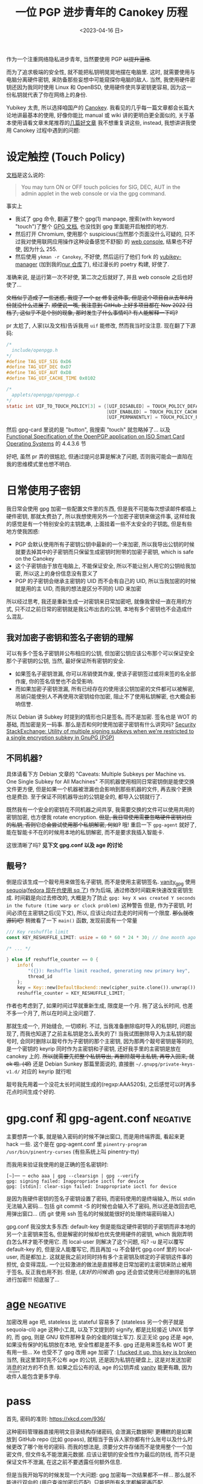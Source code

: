 #+TITLE: 一位 PGP 进步青年的 Canokey 历程
#+DATE: <2023-04-16 日>
#+DESCRIPTION: 混乱的笔记: 不只是 Canokey, 也不只是 PGP
#+OPTIONS: num:1
#+TAGS: negative(-)

#+MACRO: ruby @@html:<ruby>$1<rt>$2</rt></ruby>@@

作为一个注重网络隐私进步青年, 当然要使用 PGP +以提升逼格+.
#+BEGIN_COMMENT
CITIZENFOUR 多帅呀! 但是嘛, 这话不能放在网页上...
#+END_COMMENT
而为了追求极端的安全性, 就不能把私钥明晃晃地摆在电脑里. 这时, 就需要使用与电脑分离硬件密钥, 来防备那些妄想中可能窥探你电脑的敌人.
当然, 我使用硬件密钥还因为我同时使用 Linux 和 OpenBSD, 使用硬件使共享密钥更容易, 因为这一份私钥就代表了你在网络上的身份.

Yubikey 太贵, 所以选择咱国产的 [[https://www.canokeys.org][Canokey]].
我看见的几乎每一篇文章都会长篇大论地讲最基本的使用, 好像你能比 manual 或 wiki 讲的更明白更全面似的, 关于基本使用请看文章末尾推荐的[[#good][几篇好文章]]
我不想重复讲这些, instead, 我想讲讲我使用 Canokey 过程中遇到的问题:

* 设定触控 (Touch Policy)
[[https://docs.canokeys.org/userguide/openpgp/#touch-policy][文档]]是这么说的:
#+BEGIN_QUOTE
You may turn ON or OFF touch policies for SIG, DEC, AUT in the admin applet in the web console or via the gpg command.
#+END_QUOTE
事实上
- 我试了 gpg 命令, 翻遍了整个 gpg(1) manpage, 搜索(with keyword "touch")了整个 [[https://www.gnupg.org/documentation/manuals/gnupg/gpg_002dcard.html][GPG 文档]], 也没找到 gpg 里面能开启触控的地方.
- 然后打开 Chromium, 使用那个 suspicious(当然那个页面没什么可疑的, 只不过我对使用联网应用操作这种设备感觉不舒服) 的 [[https://console.canokeys.org][web console]], 结果也不好使, 因为什么 255.
- 然后使用 =ykman -r Canokey=, 不好使, 然后运行了他们 fork 的 [[https://github.com/canokeys/yubikey-manager][yubikey-manager]] (加到我的[[https://github.com/dongdigua/nur-pkg][nur 仓库]]了), 经过漫长的 poetry 构建, 好使了.
准确来说, 是运行第一次不好使, 第二次之后就好了, 并且 web console 之后也好使了...

+文档似乎造成了一些迷惑, 我提了一个 [[https://github.com/canokeys/canokey-documentation/pull/19][pr]] 修复这件事, 但是这个项目自从去年8月份就没什么进展了.+
+顺便说一嘴, 我注意到 GitHub 上好多项目都在 Nov 2022 归档了, 这似乎不是个别的现象, 那时发生了什么事情吗? 有人能解释一下吗?+
#+BEGIN_COMMENT
或许我之后再见到那个时间段存档的项目应该拿一个文件记下来, 放在一起看看发生了什么事
#+END_COMMENT

pr 太尬了, 人家(以及文档)告诉我用 =uif= 能修改, 然而我当时没注意. 现在翻了下源码:
#+BEGIN_SRC c
/*
  include/openpgp.h
,*/
#define TAG_UIF_SIG 0xD6
#define TAG_UIF_DEC 0xD7
#define TAG_UIF_AUT 0xD8
#define TAG_UIF_CACHE_TIME 0x0102

/*
  applets/openpgp/openpgp.c
,*/
static int UIF_TO_TOUCH_POLICY[3] = {[UIF_DISABLED] = TOUCH_POLICY_DEFAULT,
                                     [UIF_ENABLED] = TOUCH_POLICY_CACHED,
                                     [UIF_PERMANENTLY] = TOUCH_POLICY_PERMANENT};
#+END_SRC
然后 gpg-card 里说的是 "button", 我搜索 "touch" 就忽略掉了...
以及 [[https://gnupg.org/ftp/specs/OpenPGP-smart-card-application-3.4.1.pdf][Functional Specification of the OpenPGP application on ISO Smart Card Operating Systems]] 的 4.4.3.6 节

好吧, 虽然 pr 弄的很尴尬, 但通过提问总算是解决了问题, 否则我可能会一直陷在我的思维模式里也想不明白.


* 日常使用子密钥
我日常会使用 gpg 加密一些配置文件里的东西, 但是我不可能每次想读邮件都插上硬件密钥, 那就太费劲了, 所以我想使用另外一个加密子密钥来做这件事,
这样给我的感觉是有一个特别安全的主钥匙串, 上面挂着一些不太安全的子钥匙, 但是有些地方使我困惑:
- PGP 会默认使用所有子密钥公钥中最新的一个来加密, 所以我导出公钥的时候就要去掉其中的子密钥而只保留生成密钥时附带的加密子密钥, which is safe on the Canokey
- 这个子密钥由于放在电脑上, 不能保证安全, 所以不能让别人用它的公钥给我加密, 所以这上的身份信息没有意义了
- PGP 的子密钥会继承主密钥的 UID 而不会有自己的 UID, 所以当我加密的时候就是用的主 UID, 而我的想法是区分不同的 UID 来加密

所以经过思考, 我还是重新生成一对密钥来日常加密吧, 就像我曾经一直在用的方式, 只不过之前日常的密钥就是我公布出去的公钥, 本地有多个密钥也不会造成什么混乱.

** 我对加密子密钥和签名子密钥的理解
可以有多个签名子密钥并公布相应的公钥, 但加密公钥应该公布那个可以保证安全那个子密钥的公钥, 当然, 最好保证所有密钥的安全.

- 如果签名子密钥泄漏, 你可以吊销使其作废, 使该子密钥签过或将来签的名全部作废, 你的签名信誉也不会受影响.
- 而如果加密子密钥泄漏, 所有已经存在的使用该公钥加密的文件都可以被解密, 吊销只能使别人不再使用次密钥给你加密, 阻止不了使用私钥解密, 也大概会影响信誉.

所以 Debian 讲 Subkey 时提到的情形也只是签名, 而不是加密. 签名也是 WOT 的基础, 而加密是另一码事.
那么是否和何时使用加密子密钥有什么讲究吗?
[[https://security.stackexchange.com/questions/58834/utility-of-multiple-signing-subkeys-when-were-restricted-to-a-single-encryption][Security StackExchange: Utility of multiple signing subkeys when we're restricted to a single encryption subkey in GnuPG (PGP)]]

** 不同机器?
具体请看下方 Debian 文章的 "Caveats: Multiple Subkeys per Machine vs. One Single Subkey for All Machines"
不同机器使用相同日常密钥倒是能使交换文件更方便, 但是如果一个机器被泄漏也会影响到那些机器的文件, 再去挨个更换也是费劲.
至于保证不同机器导出的公钥是全的, 都导入公钥就行了.

既然我有一个安全的密钥在不同机器之间共享, 我需要交换的文件可以使用共用的密钥加密, 也方便我 rotate encryption.
+但是, 我日常使用需要忽略硬件密钥对应的私钥, 否则它总会尝试使用那个私钥解密, 何如?+
哦! 重启一下 =gpg-agent= 就好了, 能在智能卡不在的时候用本地的私钥解密, 而不是要求我插入智能卡.

这很清晰了吗? *见下文 gpg.conf 以及 age 的讨论*

** 靓号?
倒是应该生成一个靓号用来做签名子密钥, 而不是使用主密钥签名.
[[https://github.com/RedL0tus/VanityGPG][vanity_gpg]] 使用 [[https://sequoia-pgp.org][sequoia]]([[https://fedoraproject.org/wiki/Changes/RpmSequoia][fedora 现在也使用 sq 了]]) 作为后端, 通过修改时间戳来快速改变密钥生成.
时间戳是向过去修改的, 大概是为了防止 =gpg: key X was created Y seconds in the future (time warp or clock problem)= 这种警告
但是, 作为子密钥, 时间必须在主密钥之后(见下文), 所以, 应该让向过去走的时间有一个限度.
+那么就改源码吧!+
稍微看了一下 =main()= 函数, 发现前面有一个常量
#+BEGIN_SRC rust
/// Key reshuffle limit
const KEY_RESHUFFLE_LIMIT: usize = 60 * 60 * 24 * 30; // One month ago at worst

/* ... */

} else if reshuffle_counter == 0 {
    info!(
        "({}): Reshuffle limit reached, generating new primary key",
        thread_id
    );
    key = Key::new(DefaultBackend::new(cipher_suite.clone()).unwrap());
    reshuffle_counter = KEY_RESHUFFLE_LIMIT;
#+END_SRC
作者也考虑到了, 如果时间过早就重新生成, 限度是一个月. 拖了这么长时间, 也差不多一个月了, 所以在时间上没问题了.

那就生成一个, 开始缝合, 一切顺利.
不过, 当我准备删除临时导入的私钥时, 问题出现了, 而我也知道了之前主私钥是怎么丢失的了!
当我试图删除导入为主私钥的靓号时, 会同时删除以靓号作为子密钥的那个主密钥,
因为那两个靓号密钥是等同的, 是一个密钥的 keyrip 同时作为主密钥和子密钥, 还好我手里的主密钥是放在 canokey 上的.
+所以就需要先把整个私钥导出, 再删除靓号主私钥, 再导入回来, 就 ok 啦. (/呕/)+
还是 Debian Sunkey 那篇里面说的, 直接删 =~/.gnupg/private-keys-v1.d/= 对应的 keyrip 就行啦

靓号我先用着一个没花太长时间就生成的(regxp:AAA520$), 之后感觉可以时再多花点时间生成个好的.


* gpg.conf 和 gpg-agent.conf                                       :negative:
主要想弄一个事, 就是输入密码的时候不弹出窗口, 而是用终端界面, 看起来更 hack 一些.
这个是在 gpg-agent.conf 里 =pinentry-program /usr/bin/pinentry-curses= (有些系统上叫 pinentry-tty)

而我用来验证我使用的是正确的签名密钥时:
#+BEGIN_SRC shell
[~]── ─ echo aaa | gpg --clearsign | gpg --verify
gpg: signing failed: Inappropriate ioctl for device
gpg: [stdin]: clear-sign failed: Inappropriate ioctl for device
#+END_SRC
是因为我硬件密钥的签名子密钥设置了密码, 而密码使用的是终端输入, 所以 stdin 无法输入密码...
包括 git commit -S 的时候也会输入不了密码, 所以还是改回去吧, 用弹出窗口...
(而 git 使用 ssh 签名的时候就能很好的处理终端密码输入)

gpg.conf 我没放太多东西:
default-key 倒是能指定硬件密钥的子密钥而非本地的另一个主密钥来签名, 但是解密的时候却也优先使用硬件的密钥, which 我刚弄明白怎么样才能不使用它.
而 local-user 则解决了这个问题, 吗? -u 是可以覆写 default-key 的, 但是没人能覆写它, 而且再加 -u 不会替代 gpg.conf 里的 local-user, 而是都加上.
这就是我之前对同时持有多个主密钥及绑定的子密钥这件事的担忧, 会变得混乱.
一个比较激进的做法是直接移走日常加密的主密钥来防止被用于签名, 反正我也用不到.
但是, (/友好的问候语/) gpg 还会尝试使用已经删除的私钥进行加密!!! 彻底服了...


* [[https://github.com/FiloSottile/age][age]]                                                              :negative:
:PROPERTIES:
:CUSTOM_ID: age
:END:
加密改用 age 吧, stateless 比 stateful 容易多了 (stateless 另一个例子就是 sequoia-cli)
age 这种小工具, 以及下文提到的 signify, 都是比较接近 UNIX 哲学的, 而 gpg, 则是 GNU 软件那种复杂的全能的瑞士军刀.
反正无论 gpg 还是 age, 如果没有保护的私钥放在本地, 安全性都是差不多. gpg 还是用来签名和 WOT 更有用一些...
Xe 也受不了 gpg 改用 age 加密了: [[https://xeiaso.net/blog/new-gpg-key-2021-01-15][I fucked it up, this key is broken]]
当然, 我这里暂时先不公布 age 的公钥, 还是因为私钥在硬盘上, 这是对发送加密消息的对方的不负责.
如果之后公布的话, age 的公钥弄成 [[https://github.com/seaofmars/vanity-age][vanity]] 能更有趣, 因为{{{ruby(收件人,recipient)}}}能包含更多字母.

* pass
首先, 密码的准则: https://xkcd.com/936/

这种密码管理器直接用明文目录结构存储密码, 会泄漏元数据啊!
更糟糕的是如果放到 GitHub repo (比如 gopass), 就相当于告诉人家你都有什么账号以及什么时候更改了哪个账号的密码.
而我的想法是, 须要分文件存储而不是使用整个一个加密文件, 但文件名不能泄漏元数据.
应该让密钥的安全性作为最后的防线, 而不只是保证文件不泄漏, 在这之前不要透露任何额外信息.

但是当我开始写的时候发现一个大问题: gpg 加密每一次结果都不一样...
那么就不能进行双向的 (用户查询加密后匹配), 只能把所有名字都解密再匹配.

* SSH/硬件
age 能用 SSH 密钥, 很棒.
不过, =-sk= 的 FIDO 硬件验证密钥, which 能提高一些安全性, [[https://github.com/FiloSottile/age/discussions/360][不能用于 age 加密]], age 本身的[[https://github.com/riastradh/age-plugin-fido][FIDO 支持]]还不完善, age 的 [[https://github.com/str4d/age-plugin-yubikey][piv]] 不能用 Canokey.
所以硬件支持方面还是 PGP 更好...

那我就试试能不能加入这个特性呗!
首先加密很容易, 就是从公钥中抽出密码学的部分, 然后就和一般的 ed25519 一样了.
解密就费劲了...


* 缝合曾经的主密钥
:PROPERTIES:
:CUSTOM_ID: obsolete
:END:
之前其实早就想弄硬件密钥了, 但是一直没有什么事情驱使我去做, 直到有一天, 我导入靓号(又想删除)的时候, 一不小心把我的主密钥删了, +大概是 fish 补全的锅+ 原因见上.
所以我才想重新生成一个密钥并且保证安全. 但是后来又想到, 我实际上之前[[./backup_everything.org][大备份]]的时候有我主目录的备份, 也有我那时后的私钥, 有希望啊!

** 可行性?
我就想把曾经那个密钥缝合到现在的密钥环上作为子密钥, 但是之前在[[https://dejavu.moe/posts/vanity-pgp/#缝合密钥][某科学的 PGP 算号指南]]里看见
#+BEGIN_QUOTE
在缝合密钥的时候，有个大前提：主密钥的生成时间必须比子密钥要早。因此对于上面的一组待缝合密钥，只有生成时间最早的那个「靓号」可以做为主密钥。
#+END_QUOTE
显然, 我之前的密钥比现在这个早, 那会出现什么问题呢? 人家没说...
难道就没有可能吗? 那个文章引用的 [[https://security.stackexchange.com/questions/32935/migrating-gpg-master-keys-as-subkeys-to-new-master-key][Security StackExchange: Migrating GPG master keys as subkeys to new master key]] 是十年前的了, 而且过于复杂.
(其中提到的老教程存档于互联网档案馆: [[https://web.archive.org/web/20200620041634/http://atom.smasher.org/gpg/gpg-migrate.txt][http://atom.smasher.org/gpg/gpg-migrate.txt]] 使用 GnuPG v1)

那讨论里面说了, GnuPG 2.1 之后可以把任何密钥变成子密钥, *但 是*, 直接加会改变子密钥的指纹!
所以要使用 =--faked-system-time=timestamp!=, 如果子密钥时间更早, 的确能成功加上, *但 是*, 主密钥的时间会变成最早子密钥的时间, 产生警告!
#+BEGIN_EXAMPLE
gpg: public key B8B791E307A9887E is 17 days newer than the signature
sec   ed25519/B8B791E307A9887E 2023-04-16 [SC] [expires: 2025-04-15]
      54E849C81A511739C6A12D23B8B791E307A9887E
      Keygrip = 306F8BD727C402801BCF773F4BB367CCF8B3D017
uid                 [ultimate] testmigrate
ssb   cv25519/18A470DFAFA4339C 2023-04-16 [E] [expires: 2025-04-15]
      Keygrip = 053B88E19B5839C7A6549237E4ADA01F106CA026
ssb   ed25519/0D8DD61234B1287A 2023-03-29 []
      Keygrip = A110196057DDA134F4360662936EB5AE4F337B33

sec   ed25519/0D8DD61234B1287A 2023-03-29 [SC]
      996AAA92AB43EE992005A7A50D8DD61234B1287A
      Keygrip = A110196057DDA134F4360662936EB5AE4F337B33
uid                 [ unknown] earlier
ssb   cv25519/28905D27051C7D61 2023-03-29 [E]
      Keygrip = 8A99C8A1406C9A3A3EA2D40F1637A5F4D3415FA8
#+END_EXAMPLE

对比加入老密钥作为子密钥之前和之后比较 =gpg -K --with-colons= 的输出, 会发现实际上主密钥本身的时间戳并没有改动, 只是加了一个时间戳更早的子密钥.
所以推断, =--faked-system-time= 并不会玩坏主密钥的时间, gpg 是根据最早的时间(不管是主密钥还是子密钥)作为一个密钥的时间, 但是会与主密钥的时间进行对比, 产生警告.
#+BEGIN_SRC diff
diff -u --label \#\<buffer\ bbb\> --label \#\<buffer\ aaa\> /tmp/buffer-content-6AjMJE /tmp/buffer-content-yx7Sxg
--- #<buffer bbb>
+++ #<buffer aaa>
@@ -12,6 +13,9 @@
 ssb:u:255:18:18A470DFAFA4339C:1681624598:1744696598:::::e:::+::cv25519::
 fpr:::::::::FE55371FE6BB6C7B93DEA6FB18A470DFAFA4339C:
 grp:::::::::053B88E19B5839C7A6549237E4ADA01F106CA026:
+ssb:i:255:22:0D8DD61234B1287A:1680094463:::::::::+::ed25519::
+fpr:::::::::996AAA92AB43EE992005A7A50D8DD61234B1287A:
+grp:::::::::A110196057DDA134F4360662936EB5AE4F337B33:
 sec:-:255:22:0D8DD61234B1287A:1680094463:::-:::scESC:::+::ed25519:::0:
 fpr:::::::::996AAA92AB43EE992005A7A50D8DD61234B1287A:
 grp:::::::::A110196057DDA134F4360662936EB5AE4F337B33:
#+END_SRC

所以还是算了吧? 这种警告挺烦人的

** 意义
其实我就是想能不作为主密钥的形式让曾经的私钥复活, 并且一同放在导出的公钥, 用于验证我之前的签名.
不过, 我之前似乎也没签过几次名, 即使有, 也有一些被 =git rebase= 覆写掉了.
所以之前的那个主密钥没多大意义, 扔了得了, GitHub 上面也要删了, 不然 https://github.com/dongdigua.gpg 还是之前那个.
#+BEGIN_EXAMPLE
-----BEGIN PGP PUBLIC KEY BLOCK-----
Comment: This is a revocation certificate

iJwEIBYKAEQWIQRWzuFXyfUzT8pSzsPRhOgogGKQtgUCZE8SMSYdAWFuZCBpdCdz
IG5vdCBjb25zaWRlcmVkIHNhZmUgYW55bW9yZQAKCRDRhOgogGKQthfeAQDKFM3d
CPH1XPIdHlVomS60QYOnCQqx94tZZHoDXiF6ugEA5EV5mQ1L8kFJErUxF+66VFg/
pBxFcd/TsbHah3HNowc=
=YTGm
-----END PGP PUBLIC KEY BLOCK-----
#+END_EXAMPLE


* 极短的签名?
我在调查 [[https://marc.info/?l=openbsd-misc][openbsd-misc]] 上的 PGP 使用情况时发现有人签名比我三行多一点的 Ed25519 还要短?!
[[https://ulyc.github.io/2021/01/18/2021年-用更现代的方法使用PGP-中/#rsa-vs-ecc][UlyC]] 说 ECC 的优势之一就是比 RSA 短, 那谁还比 ECC 更短呢?
开个 voidlinux 的 chroot (避免污染 stateful 环境) 做了点实验
#+BEGIN_EXAMPLE
RSA > ED25519 > secp256k1 = DSA2048 > DSA1024
>5l   3l+       2.5l+       2.5l+     2l+
#+END_EXAMPLE
(secp256k1 是比特币的算法) (1024位的显然[[https://lists.debian.org/debian-devel-announce/2010/09/msg00003.html][不应该使用]])

其实 OpenBSD [[https://isopenbsdsecu.re/mitigations/signify/][signify]] 更短, 但是人家没有 uid wot 等身份的东西, 只是签名/验证一个{{{ruby(文件,artifact)}}}.
btw, [[https://www.openbsd.org/papers/bsdcan-signify.html][signify 论文]] 里提到的 FreeBSD Security Officer 的 600 行的公钥我看了下(--show-keys), 好家伙, 整整 150 个签名!
#+BEGIN_EXAMPLE
pub   dsa1024 2002-08-27 [SCA] [expired: 2014-01-01]
      C3740FC569A6FBB14AEDB13115D68804CA6CDFB2
uid           [ expired] FreeBSD Security Officer <security-officer@FreeBSD.org>

pub   rsa4096 2013-09-24 [SC] [expired: 2018-01-01]
      1CF7FF6FADF5CA9FBE1B8CB2ED67ECD65DCF6AE7
uid           [ expired] FreeBSD Security Officer <security-officer@FreeBSD.org>
#+END_EXAMPLE


* Outro
:PROPERTIES:
:CUSTOM_ID: outro
:END:
最近脑子里都是这些东西, 不少是在学校拿草纸写的. 感冒在家, 身体停下了脑子也停不下, 一直在完善这个草稿.
总算把一直盘旋在脑子里的思路理得差不多清楚了!
这只是一个刚研究 PGP 两周的无聊高中牲的一些想法, 肯定有诸多不足与错误, 欢迎给我发邮件或提 issue 讨论.

近几天我在各搜索引擎里的东西全是 gpg, 密码学, 隐私, (甚至还有 CITIZEN4), 等相关的东西, 也在担心是否会被盯上.
即使我学习使用这些加密手段, 也还是不可避免的在正常浏览中要遭受追踪和审察.

开发者们创造各种软件为了让互联网更安全, 但是技术还是拯救不了愚蠢的人.

到这里, 我听到有人在问 「这是不是有病？」
是的
可是，亲爱的朋友，一个没病的人又怎么会去使用 PGP 呢？



* 好文章
:PROPERTIES:
:CUSTOM_ID: good
:END:
DuckDuckGo 比 Bing 的搜索结果质量高多了

** Debian Wiki 系列
#+BEGIN_EXAMPLE
 .''`.  ** Debian GNU/Linux **
: :' :      The  universal
`. `'      Operating System
  `-    http://www.debian.org/
#+END_EXAMPLE

因为 Debian 的开发高度依赖 PGP, 所以有很多不错的文章很好的解释了 GnuPG
Debian 将 PGP 形容为 [[https://wiki.debian.org/DebianServiceForDD]["This is your source of power"]], 感觉他们好传统啊, 相比之下, Fedora 的开发方式被大公司带的更现代.

- [[https://wiki.debian.org/Subkeys][Using OpenPGP subkeys in Debian development]]
- [[https://wiki.debian.org/OpenPGP][CategoryOpenPGP]]
- [[https://wiki.debian.org/Keysigning][Keysigning]]

** 在我[[./internet_collections.org][收藏夹]]中的
*** [[https://ulyc.github.io/2021/01/13/2021年-用更现代的方法使用PGP-上/][2021年, 用更现代的方法使用PGP]] (上中下)
#+BEGIN_QUOTE
世界上有两种密码: 一种是防止你的小妹妹偷看你的文件; 另一种是防止当局阅读你的文件.
--[[https://www.schneier.com/books/applied-cryptography/][Applied Cryptography]]
#+END_QUOTE
*** [[https://chenhe.me/post/yubikey-starting-gpg/][YubiKey 入手记 - GPG]]
*** [[https://dejavu.moe/posts/vanity-pgp/][某科学的 PGP 算号指南]]
**** [[https://www.douban.com/note/763978955/?_i=5587236kugBn1j,5704819kugBn1j][一位 PGP 进步青年的科学算号实践]]
*** [[https://www.agwa.name/blog/post/ssh_signatures][It's Now Possible To Sign Arbitrary Data With Your SSH Keys]]
所以, 现在 ssh key 既能用于 age 加密, 又能签名, 🤔
**** [[https://zhuanlan.zhihu.com/p/428029268][zhihu: 如何用SSH密钥实现加密和电子签名?]]

** other
*** [[https://help.riseup.net/en/security/message-security/openpgp/best-practices][OpenPGP Best Practices]]
被很多人乃至 Debian Wiki 放到相关链接
*** [[http://rossde.com/PGP][rossde's words on PGP (not just GPG)]]
*** [[https://linux.cn/article-10432-1.html][LCTT: 用 PGP 保护代码完整性]] (一~七)
一系列详细的教程, 翻译的不错
*** [[https://lwn.net/Articles/742542/][LWN: Future directions for PGP]]
both [[http://www.netpgp.com][NetPGP]] and [[https://web.archive.org/web/20190829071132/https://neopg.io/][NeoPG]] are died
I tried to build netpgp, but too many errors!
*** [[https://danielpecos.com/2019/03/30/how-to-rotate-your-openpgp-gnupg-keys][How to rotate your OpenPGP / GnuPG keys]]
*** [[https://lists.gnupg.org/pipermail/gnupg-users/2002-August/014721.html][gnupg-users: using various subkeys]]
*** [[https://bbs.archlinuxcn.org/viewtopic.php?pid=39883#p39883][archbbs: 个人使用如何选择GnuPG密钥方案？使用子密钥还是不用？]]
#+BEGIN_QUOTE
世界上有两种密钥信任体系，PGP 的 web of trust 和 TLS 证书的 CA。前者是社交化的，相信你所相信的人。后者是相信权威。
-- 依云
#+END_QUOTE

** negative words                                                 :negative:
*** [[https://latacora.micro.blog/2019/07/16/the-pgp-problem.html][The PGP Problem]]
*** [[https://words.filippo.io/giving-up-on-long-term-pgp/][I'm giving up on PGP]]
the author of age
**** [[http://www.phrack.org/issues/69/4.html][phrack69: dissecting the packet format to bruteforce short IDs]]
#+BEGIN_COMMENT
begin 644 gpg-crash.tar.gz
is uuencoding
#+END_COMMENT
